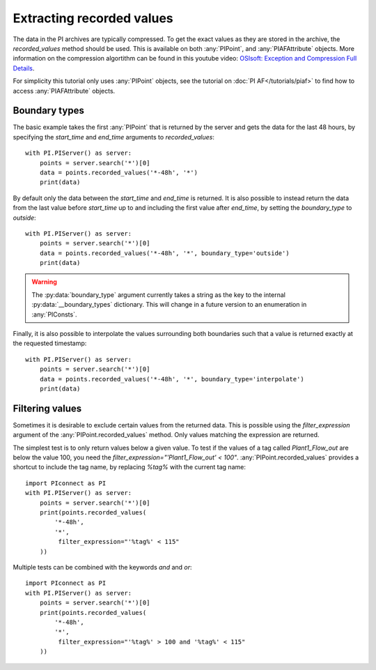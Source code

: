 ==========================
Extracting recorded values
==========================

The data in the PI archives are typically compressed. To get the exact values
as they are stored in the archive, the `recorded_values` method should be
used. This is available on both :any:`PIPoint`, and :any:`PIAFAttribute`
objects. More information on the compression algortithm can be found in this
youtube video:
`OSIsoft: Exception and Compression Full Details <https://youtu.be/89hg2mme7S0>`_.

For simplicity this tutorial only uses :any:`PIPoint` objects, see the
tutorial on :doc:`PI AF</tutorials/piaf>` to find how to access
:any:`PIAFAttribute` objects.

Boundary types
--------------

The basic example takes the first :any:`PIPoint` that is returned by the
server and gets the data for the last 48 hours, by specifying the `start_time`
and `end_time` arguments to `recorded_values`::

    with PI.PIServer() as server:
        points = server.search('*')[0]
        data = points.recorded_values('*-48h', '*')
        print(data)

By default only the data between the `start_time` and `end_time` is returned.
It is also possible to instead return the data from the last value before
`start_time` up to and including the first value after `end_time`, by setting
the `boundary_type` to `outside`::

    with PI.PIServer() as server:
        points = server.search('*')[0]
        data = points.recorded_values('*-48h', '*', boundary_type='outside')
        print(data)

.. warning:: The :py:data:`boundary_type` argument currently takes a string as
             the key to the internal :py:data:`__boundary_types` dictionary.
             This will change in a future version to an enumeration in
             :any:`PIConsts`.

Finally, it is also possible to interpolate the values surrounding both
boundaries such that a value is returned exactly at the requested timestamp::

    with PI.PIServer() as server:
        points = server.search('*')[0]
        data = points.recorded_values('*-48h', '*', boundary_type='interpolate')
        print(data)


.. _filtering_values:

Filtering values
----------------

Sometimes it is desirable to exclude certain values from the returned data.
This is possible using the `filter_expression` argument of the
:any:`PIPoint.recorded_values` method. Only values matching the expression are
returned.

The simplest test is to only return values below a given value. To test if the
values of a tag called `Plant1_Flow_out` are below the value 100, you need the
`filter_expression="'Plant1_Flow_out' < 100"`. :any:`PIPoint.recorded_values`
provides a shortcut to include the tag name, by replacing `%tag%` with the
current tag name::

    import PIconnect as PI
    with PI.PIServer() as server:
        points = server.search('*')[0]
        print(points.recorded_values(
            '*-48h',
            '*',
             filter_expression="'%tag%' < 115"
        ))

Multiple tests can be combined with the keywords `and` and `or`::

    import PIconnect as PI
    with PI.PIServer() as server:
        points = server.search('*')[0]
        print(points.recorded_values(
            '*-48h',
            '*',
             filter_expression="'%tag%' > 100 and '%tag%' < 115"
        ))
